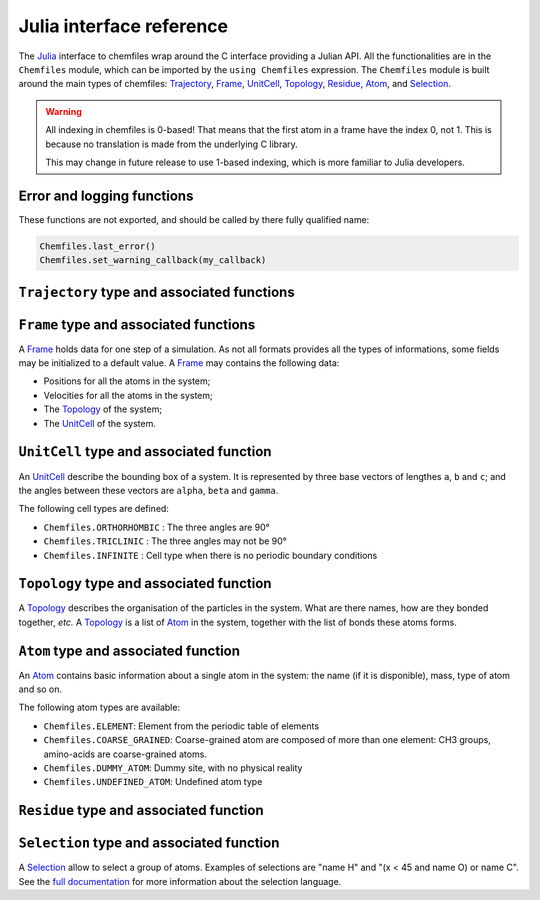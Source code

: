 .. _julia-api:

Julia interface reference
=========================

The `Julia`_ interface to chemfiles wrap around the C interface providing a
Julian API. All the functionalities are in the ``Chemfiles`` module, which can
be imported by the ``using Chemfiles`` expression. The ``Chemfiles`` module is
built around the main types of chemfiles: `Trajectory`_, `Frame`_, `UnitCell`_,
`Topology`_, `Residue`_, `Atom`_, and `Selection`_.

.. _Julia: http://julialang.org/

.. warning::
   All indexing in chemfiles is 0-based! That means that the first atom in a frame
   have the index 0, not 1. This is because no translation is made from the
   underlying C library.

   This may change in future release to use 1-based indexing, which is more familiar
   to Julia developers.

Error and logging functions
---------------------------

These functions are not exported, and should be called by there fully qualified name:

.. code-block:: julia

    Chemfiles.last_error()
    Chemfiles.set_warning_callback(my_callback)

.. jl:autofunction:: src/errors.jl last_error

.. jl:autofunction:: src/errors.jl clear_errors

.. jl:autofunction:: src/errors.jl set_warning_callback

.. _Trajectory:

``Trajectory`` type and associated functions
--------------------------------------------

.. jl:autotype:: src/Chemfiles.jl Trajectory

.. jl:autofunction:: src/Trajectory.jl Trajectory

.. jl:autofunction:: src/Trajectory.jl read

.. jl:autofunction:: src/Trajectory.jl read!

.. jl:autofunction:: src/Trajectory.jl read_step

.. jl:autofunction:: src/Trajectory.jl read_step!

.. jl:autofunction:: src/Trajectory.jl write

.. jl:autofunction:: src/Trajectory.jl set_topology!

.. jl:autofunction:: src/Trajectory.jl set_cell!

.. jl:autofunction:: src/Trajectory.jl nsteps

.. jl:autofunction:: src/Trajectory.jl close

.. jl:autofunction:: src/Trajectory.jl isopen

.. _Frame:

``Frame`` type and associated functions
---------------------------------------

A `Frame`_ holds data for one step of a simulation. As not all formats provides all
the types of informations, some fields may be initialized to a default value. A
`Frame`_ may contains the following data:

- Positions for all the atoms in the system;
- Velocities for all the atoms in the system;
- The `Topology`_ of the system;
- The `UnitCell`_ of the system.

.. jl:function:: Frame(natoms = 0)

    Create an empty `Frame`_ with initial capacity of ``natoms``. It will be
    automatically resized if needed.

.. jl:function:: size(frame::Frame) -> Integer

    Get the `Frame`_ size, i.e. the current number of atoms

.. jl:function:: resize!(frame::Frame, natoms::Integer)

    Resize the positions and the velocities in `Frame`_, to make space for `natoms`
    atoms. This function may invalidate any pointer to the positions or the
    velocities if the new size is bigger than the old one. In all the cases, previous
    data is conserved. This function conserve the presence or absence of velocities.

.. jl:function:: positions(frame::Frame) -> Array{Float64, 2}

    Get a pointer to the positions in a `Frame`_. The positions are readable and
    writable from this array. If the frame is resized (by writing to it, or calling
    ``resize``), the array is invalidated.

.. jl:function:: velocities(frame::Frame)

    Get a pointer to the velocities in a `Frame`_. The velocities are readable and
    writable from this array. If the frame is resized (by writing to it, or calling
    ``resize``), the array is invalidated.

    If the frame do not have velocity, this will return an error. Use
    ``add_velocities!`` to add velocities to a frame before calling this function.

.. jl:function:: add_velocities!(frame::Frame)

    Add velocities to this `Frame`_. The storage is initialized with the result of
    ``size(frame)`` as number of atoms. If the frame already have velocities, this
    does nothing.

.. jl:function:: add_atom!(frame::Frame, atom::Atom, position::Array{Float64}, velocity::Array{Float64})

    Add an `atom` and the corresponding `position` and `velocity` data to a `frame`.
    `velocity` can be `NULL` if no velocity is associated with the atom.

.. jl:function:: remove_atom!(frame::Frame, index::Integer)

    Remove the `atom` at `index` in the frame.
    This modify all the `atoms` indexes after `index`, and invalidate any pointer
    obtained using `positions`_ or `velocities`_.

.. jl:function:: has_velocities(frame::Frame) -> Bool

    Ask wether this `Frame`_ contains velocity data or not.

.. jl:function:: set_cell!(frame::Frame, cell::UnitCell)

    Set the `UnitCell`_ of a `Frame`_.

.. jl:function:: set_topology!(frame::Frame, topology::Topology)

    Set the `Topology`_ of a `Frame`_.

.. jl:function:: step(frame::Frame) -> Integer

    Get the `Frame`_ step, i.e. the frame number in the trajectory.

.. jl:function:: set_step!(frame::Frame, step)

    Set the `Frame`_ step to ``step``.

.. jl:function:: guess_topology!(frame::Frame)

    Guess the bonds, angles and dihedrals in the system using a distance criteria.

.. _UnitCell:

``UnitCell`` type and associated function
-----------------------------------------

An `UnitCell`_ describe the bounding box of a system. It is represented by three base
vectors of lengthes ``a``, ``b`` and ``c``; and the angles between these vectors are
``alpha``, ``beta`` and ``gamma``.

.. jl:function:: UnitCell(a, b, c, alpha=90, beta=90, gamma=90)

    Create an `UnitCell`_ from the three lenghts and the three angles.

.. jl:function:: UnitCell(frame::Frame)

    Get a copy of the `UnitCell`_ of a frame.

.. jl:function:: lengths(cell::UnitCell) -> (Float64, Float64, Float64)

    Get the three `UnitCell`_ lenghts (a, b and c) in angstroms.

.. jl:function:: set_lengths!(cell::UnitCell, a, b, c)

    Set the `UnitCell`_ lenghts to ``a``, ``b`` and ``c`` in angstroms.

.. jl:function:: angles(cell::UnitCell) -> (Float64, Float64, Float64)

    Get the three `UnitCell`_ angles (alpha, beta and gamma) in degrees.

.. jl:function:: set_angles!(cell::UnitCell, alpha, beta, gamma)

    Set the `UnitCell`_ angles to ``alpha``, ``beta`` and ``gamma`` in degrees.

.. jl:function:: cell_matrix(cell::UnitCell) -> Array{Float64, 2}

    Get the `UnitCell`_ matricial representation, i.e. the representation of the
    three base vectors as::

        | a_x   b_x   c_x |
        |  0    b_y   c_y |
        |  0     0    c_z |

.. jl:function:: type(cell::UnitCell) -> CellType

    Get the `UnitCell`_ type.

.. jl:function:: set_type!(cell::UnitCell, celltype::CellType)

    Set the `UnitCell`_ type to ``celltype``.

The following cell types are defined:

- ``Chemfiles.ORTHORHOMBIC`` : The three angles are 90°
- ``Chemfiles.TRICLINIC`` : The three angles may not be 90°
- ``Chemfiles.INFINITE`` : Cell type when there is no periodic boundary conditions

.. jl:function:: volume(cell::UnitCell) -> Float64

    Get the unit cell volume

.. _Topology:

``Topology`` type and associated function
-----------------------------------------

A `Topology`_ describes the organisation of the particles in the system. What are
there names, how are they bonded together, *etc.* A `Topology`_ is a list of `Atom`_
in the system, together with the list of bonds these atoms forms.

.. jl:function:: Topology()

    Create an empty `Topology`_.

.. jl:function:: Topology(frame::Frame)

    Extract the `Topology`_ from a frame.

.. jl:function:: size(topology::Topology)

    Get the `Topology`_ size, i.e. the current number of atoms.

.. jl:function:: push!(topology::Topology, atom::Atom)

    Add an `Atom`_ at the end of a `Topology`_.

.. jl:function:: remove!(topology::Topology, i)

    Remove an atom from a `Topology`_ by index.

.. jl:function:: isbond(topology::Topology, i, j) -> Bool

    Tell if the atoms ``i`` and ``j`` are bonded together.

.. jl:function:: isangle(topology::Topology, i, j, k) -> Bool

    Tell if the atoms ``i``, ``j`` and ``k`` constitues an angle.

.. jl:function:: isdihedral(topology::Topology, i, j, k, m) -> Bool

    Tell if the atoms ``i``, ``j``, ``k`` and ``m`` constitues a dihedral angle.

.. jl:function:: nbonds(topology::Topology) -> Integer

    Get the number of bonds in the system.

.. jl:function:: nangles(topology::Topology) -> Integer

    Get the number of angles in the system.

.. jl:function:: ndihedrals(topology::Topology) -> Integer

    Get the number of dihedral angles in the system.

.. jl:function:: bonds(topology::Topology) -> Array{UInt, 2}

    Get the bonds in the system, arranged in a 2x ``nbonds`` array.

.. jl:function:: angles(topology::Topology) -> Array{UInt, 2}

    Get the angles in the system, arranges as a 3x ``nangles`` array.

.. jl:function:: dihedrals(topology::Topology) -> Array{UInt, 2}

    Get the dihedral angles in the system, arranged as a 4x ``ndihedrals`` array.

.. jl:function:: add_bond!(topology::Topology, i, j)

    Add a bond between the atoms ``i`` and ``j`` in the system.

.. jl:function:: remove_bond!(topology::Topology, i, j)

    Remove any existing bond between the atoms ``i`` and ``j`` in the system.

.. jl:function:: add_residue!(topology::Topology, residue::Residue)

   Add a copy of `residue` to this `topology`.
   The residue id must not already be in the topology, and the residue must
   contain only atoms that are not already in another residue.

.. jl:function:: count_residue(topology::Topology)

   Get the number of residues in the `topology`.

.. jl:function:: are_linked(topology::Topology, first::Residue, second::Residue)

   Check if the two residues `first` and `second` from the `topology` are
   linked together, *i.e.* if there is a bond between one atom in the first
   residue and one atom in the second one.

.. jl:function:: resize!(topology::Topology, natoms::Integer)

   Resize the `topology` to hold `natoms` atoms. If the new number of atoms is
   bigger than the current number, new atoms will be created with an empty name
   and type. If it is lower than the current number of atoms, the last atoms
   will be removed, together with the associated bonds, angles and dihedrals.

.. _Atom:

``Atom`` type and associated function
-------------------------------------

An `Atom`_ contains basic information about a single atom in the system: the name (if
it is disponible), mass, type of atom and so on.

.. jl:function:: Atom(name)

    Create an `Atom`_ from an atomic name.

.. jl:function:: Atom(frame::Frame, idx::Integer)

    Get the `Atom`_ at index ``idx`` from the frame.

.. jl:function:: Atom(topology::Topology, idx::Integer)

    Get the `Atom`_ at index ``idx`` from the topology.

.. jl:function:: mass(atom::Atom) -> Float64

    Get the mass of an `Atom`_, in atomic mass units.

.. jl:function:: set_mass!(atom::Atom, mass::Number)

    Set the mass of an `Atom`_ to ``mass``, in atomic mass units.

.. jl:function:: charge(atom::Atom) -> Float64

    Get the charge of an `Atom`_, in number of the electron charge e.

.. jl:function:: set_charge!(atom::Atom, charge::Number)

    Set the charge of an `Atom`_ to ``charge``, in number of the electron charge e.

.. jl:function:: name(atom::Atom) -> ASCIIString

    Get the name of an `Atom`_.

.. jl:function:: set_name!(atom::Atom, name::ASCIIString)

    Set the name of an `Atom`_ to ``name``.

.. jl:function:: full_name(atom::Atom) -> ASCIIString

    Try to get the full name of an `Atom`_ (``"Helium"``) from the short name (``"He"``).

.. jl:function:: vdw_radius(atom::Atom) -> Float64

    Try to get the Van der Waals radius of an `Atom`_ from the short name. Returns -1 if
    no value could be found.

.. jl:function:: covalent_radius(atom::Atom) -> Float64

    Try to get the covalent radius of an `Atom`_ from the short name. Returns -1 if no
    value could be found.

.. jl:function:: atomic_number(atom::Atom) -> Integer

    Try to get the atomic number of an `Atom`_ from the short name. Returns -1 if no
    value could be found.

.. jl:function:: atom_type(atom::Atom) -> AtomType

    Get the `Atom`_ type

.. jl:function:: set_atom_type!(atom::Atom, type::AtomType)

    Set the `Atom`_ type

The following atom types are available:

- ``Chemfiles.ELEMENT``: Element from the periodic table of elements
- ``Chemfiles.COARSE_GRAINED``: Coarse-grained atom are composed of more than one
  element: CH3 groups, amino-acids are coarse-grained atoms.
- ``Chemfiles.DUMMY_ATOM``: Dummy site, with no physical reality
- ``Chemfiles.UNDEFINED_ATOM``: Undefined atom type

.. _Residue:

``Residue`` type and associated function
------------------------------------------

.. jl:function:: Residue(name::String, resid::Integer)

    Create a new residue with the given `name` and residue identifier `resid`.

.. jl:function:: Residue(name::String)

    Create a new residue with the given `name`.

.. jl:function:: Residue(topology::Topology, index::Integer)

    Get a copy of the residue at `index` from a `topology`.
    If `index` is bigger than the result of `count_residues`, this function will return `nothing`.
    The residue index in the topology is not always the same as the residue `id`.

.. jl:function:: residue_for_atom(topology::Topology, index::Integer)

    Get a copy of the residue containing the atom at `index` in the `topology`.
    This function will return `nothing` if the atom is not in a residue, or if the
    `index` is bigger than `natoms`.

.. jl:function:: name(residue::Residue)

    Get the name of a `residue`.

.. jl:function:: id(residue::Residue)

    Get the identifier of a `residue` in the initial topology.

.. jl:function:: id(residue::Residue)

    Get the identifier of a `residue` in the initial topology.

.. jl:function:: size(residue::Residue)

    Get the number of atoms in a `residue`.

.. jl:function:: add_atom!(residue::Residue, i::Integer)

    Add the atom at index `i` in the `residue`.

.. jl:function:: contains!(residue::Residue, i::Integer)

    Check if the atom at index `i` is in the `residue`.


.. _Selection:

``Selection`` type and associated function
------------------------------------------

A `Selection`_ allow to select a group of atoms. Examples of selections are
"name H" and "(x < 45 and name O) or name C". See the `full documentation
<http://chemfiles.readthedocs.io/en/latest/selections.html>`_ for more
information about the selection language.

.. jl:function:: size(selection::Selection) -> Integer

    Get the size of the `Selection`_, *i.e.* the number of atoms we are
    selecting together.

.. jl:function:: evaluate(selection::Selection, frame::Frame) -> Array(Match, 1)

    Evaluate a `Selection`_ on a given `Frame`_. This function return a list of
    indexes or tuples of indexes of atoms in the frame matching the selection.

.. jl:function:: selection_string(selection::Selection)

    Get the selection string used to create a given `selection`.
